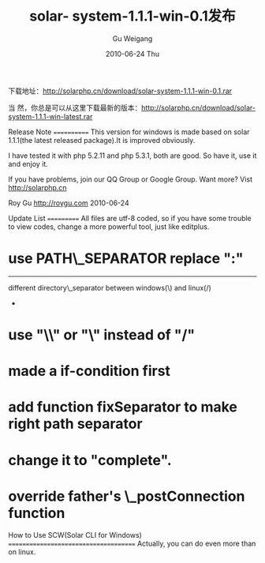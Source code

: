 #+TITLE: solar- system-1.1.1-win-0.1发布
#+AUTHOR: Gu Weigang
#+EMAIL: guweigang@outlook.com
#+DATE: 2010-06-24 Thu
#+URI: /blog/2010/06/24/solar-system-1_1_1-win-0_1-release/
#+KEYWORDS: 
#+TAGS: solar, solar win, solarphp
#+LANGUAGE: zh_CN
#+OPTIONS: H:3 num:nil toc:nil \n:nil ::t |:t ^:nil -:nil f:t *:t <:t
#+DESCRIPTION: 

下载地址：[[http://solarphp.cn/download/solar-system-1.1.1-win-0.1.rar][http://solarphp.cn/download/solar-system-1.1.1-win-0.1.rar]]

当 然，你总是可以从这里下载最新的版本：[[http://solarphp.cn/download/solar-system-1.1.1-win-latest.rar][http://solarphp.cn/download/solar-system-1.1.1-win-latest.rar]]

Release Note
============
This version for windows is made based on solar 1.1.1(the latest released package).It is improved obviously.

I have tested it with php 5.2.11 and php 5.3.1, both are good. So have it, use it and enjoy it.

If you have problems, join our QQ Group or Google Group. Want more? Vist [[http://solarphp.cn/][http://solarphp.cn]]

Roy Gu
[[../][http://roygu.com]]
2010-06-24


Update List
===========
All files are utf-8 coded, so if you have some trouble to view codes, change a more powerful tool, just like editplus.

[1] different separator
@ /script/solar [Update]
# line 114
different path\_separator between windows(;) and linux(:)
-
* use PATH\_SEPARATOR replace ":"
-----
# line 64
different directory\_separator between windows(\) and linux(/)
-
* use "\\" or "\" instead of "/"

[2] windows does not support posix\_isatty
@ /source/solar/Solar/Vt100.php [Update]
# line 140
windows doesn't support TTY(posix\_isatty)
-
* made a if-condition first

[3] fix path separator, if on windows, "\" will replace "/"
@ /source/solar/Solar/Dir.php [Update]
# line 100
-
* add function fixSeparator to make right path separator

[4] separator and parameters in symlink command
@ /source/solar/Solar/Symlink.php [Update]
# line 83
in cli of windows , you shoud use "\" instead of "/"
-
*fix separator if on windows, "\" will replace "/"
-----
# line 98 and 103
wrong command format
-
*mklink [[/D] | [/H] | [/J]] link target

[5] link vendor
@ /source/solar/Solar/Cli/LinkVendor.php [Update]
# line 109 and 116
create /script/vendor.bat, if the vendor is solar , create links for it in include path.
-----
# line 145
wrong message tips,if exec("mklink tgt src") success, it returns
"symbolic link created for foo.php <<===>> bar.php"
-
* change it to "complete".

[6] mysql charset
@ /source/solar/Solar/Sql/Adapter/Mysql.php [Update]
# line 127
in config file, you shoud have a 'charset'=>'utf8' key-value pair

* override father's \_postConnection function

[7] SCW(Solar CLI for Windows)
@ /script/solar.bat [Add]
Now, you can use solar cli same as on linux
-----
@ /script/phpenv.ini [Add]
a config file, tell where is the php.exe and php.ini


How to Use SCW(Solar CLI for Windows)
======================================
Actually, you can do even more than on linux.
[1] config
please modify phpenv.ini under /script dir to config the php envirenment variables.
where:
PHP\_EXE represents the path of the php.exe;
PHP\_INI represents the path of the php.ini(the one apache use);

After that, let's have a test.
open CMD, switch to solar dir and then type(symbol "#" is just a DOS prompt):
# script\solar -v

you will get:
Solar CLI for Windows(SCW for short) 1.0.
Copyright (c) 2010 Roy Gu - Usions, Inc.

See it? Congratulations.

[2] link Solar vendor(if you are under linux, you needn't do this step)
type:
# script\solar link-vendor Solar

switch to /include dir, you will see:
# dir

Directory of D:\xampp\htdocs\solarlatest\include

2010-06-24 22:05 <DIR> .
2010-06-24 22:05 <DIR> ..
2010-06-24 22:05 <SYMLINKD> Acme [..\source\acme\Acme]
2010-06-24 22:05 <DIR> Fixture
2010-06-24 22:05 <DIR> Mock
2010-06-24 20:30 <SYMLINKD> Solar [..\source\solar\Solar]
2010-06-24 20:30 <SYMLINK> Solar.php [..\source\solar\Solar.php]
2010-06-24 22:05 <DIR> Test

Yes, if you see these SYMLINKs, you are close.

[3] do everything as normal
Such as:
type:
# script\solar make-vendor Acme

[4] even more
solar
-h help infomation
-v show version
-phpv get php version
make-vendor make vendor
link-vendor link vendor
make-app make application
make-model make model


